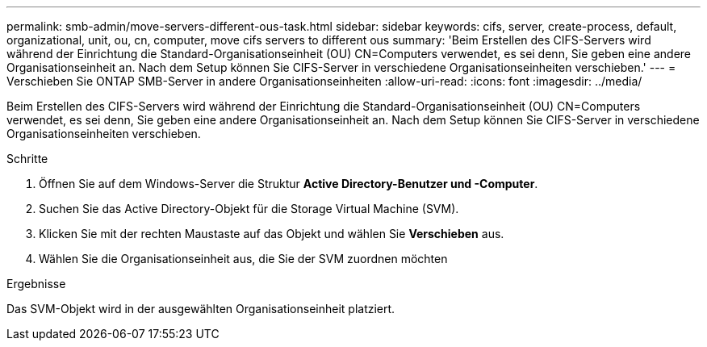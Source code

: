 ---
permalink: smb-admin/move-servers-different-ous-task.html 
sidebar: sidebar 
keywords: cifs, server, create-process, default, organizational, unit, ou, cn, computer, move cifs servers to different ous 
summary: 'Beim Erstellen des CIFS-Servers wird während der Einrichtung die Standard-Organisationseinheit (OU) CN=Computers verwendet, es sei denn, Sie geben eine andere Organisationseinheit an. Nach dem Setup können Sie CIFS-Server in verschiedene Organisationseinheiten verschieben.' 
---
= Verschieben Sie ONTAP SMB-Server in andere Organisationseinheiten
:allow-uri-read: 
:icons: font
:imagesdir: ../media/


[role="lead"]
Beim Erstellen des CIFS-Servers wird während der Einrichtung die Standard-Organisationseinheit (OU) CN=Computers verwendet, es sei denn, Sie geben eine andere Organisationseinheit an. Nach dem Setup können Sie CIFS-Server in verschiedene Organisationseinheiten verschieben.

.Schritte
. Öffnen Sie auf dem Windows-Server die Struktur *Active Directory-Benutzer und -Computer*.
. Suchen Sie das Active Directory-Objekt für die Storage Virtual Machine (SVM).
. Klicken Sie mit der rechten Maustaste auf das Objekt und wählen Sie *Verschieben* aus.
. Wählen Sie die Organisationseinheit aus, die Sie der SVM zuordnen möchten


.Ergebnisse
Das SVM-Objekt wird in der ausgewählten Organisationseinheit platziert.
